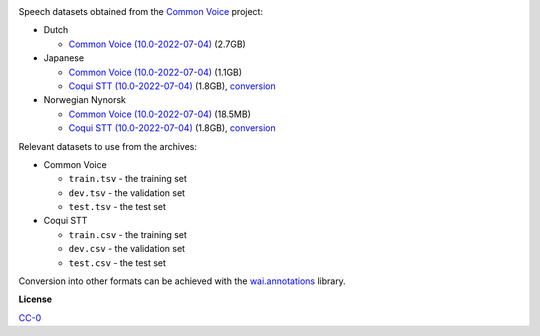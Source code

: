 .. title: Common Voice
.. slug: common-voice
.. date: 2022-09-08 11:10:51 UTC+12:00
.. tags: speech
.. category: speech-dataset
.. link: 
.. description: 
.. type: text
.. hidetitle: True

.. image:: /images/common-voice.png
   :alt: Common Voice logo
   :align: right

Speech datasets obtained from the `Common Voice <https://commonvoice.mozilla.org/en/datasets>`__ project:

* Dutch

  * `Common Voice (10.0-2022-07-04) </data/common-voice/cv-corpus-10.0-2022-07-04-nl.tar.gz>`__ (2.7GB)

* Japanese

  * `Common Voice (10.0-2022-07-04) </data/common-voice/cv-corpus-10.0-2022-07-04-ja.tar.gz>`__ (1.1GB)
  * `Coqui STT (10.0-2022-07-04) </data/common-voice/cv-corpus-10.0-2022-07-04-ja-coqui.tar.gz>`__ (1.8GB), `conversion </data/common-voice/cv-corpus-10.0-2022-07-04-ja-coqui.txt>`__

* Norwegian Nynorsk

  * `Common Voice (10.0-2022-07-04) </data/common-voice/cv-corpus-10.0-2022-07-04-nn-NO.tar.gz>`__ (18.5MB)
  * `Coqui STT (10.0-2022-07-04) </data/common-voice/cv-corpus-10.0-2022-07-04-nn-NO-coqui.tar.gz>`__ (1.8GB), `conversion </data/common-voice/cv-corpus-10.0-2022-07-04-nn-NO-coqui.txt>`__

Relevant datasets to use from the archives:

* Common Voice

  * ``train.tsv`` - the training set
  * ``dev.tsv`` - the validation set
  * ``test.tsv`` - the test set

* Coqui STT

  * ``train.csv`` - the training set
  * ``dev.csv`` - the validation set
  * ``test.csv`` - the test set

Conversion into other formats can be achieved with the `wai.annotations <https://github.com/waikato-ufdl/wai-annotations>`__ library.


**License**

`CC-0 <https://creativecommons.org/publicdomain/zero/1.0/>`__
